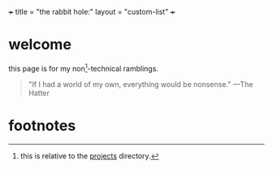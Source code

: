+++
title = "the rabbit hole:"
layout = "custom-list"
+++

* welcome

this page is for my non[fn:1]-technical ramblings.

#+BEGIN_CENTER
#+ATTR_HTML: :class hatter
@@html:<a href="https://huggingface.co/spaces/yanze/PuLID-FLUX"><img width="500" src="{{< cwd >}}mad.svg"></a>@@
#+END_CENTER

#+BEGIN_QUOTE
"If I had a world of my own, everything would be nonsense." ---The Hatter
#+END_QUOTE

* footnotes
:PROPERTIES:
:CUSTOM_ID: footnotes
:END:

[fn:1] this is relative to the [[/projects][projects]] directory. 

